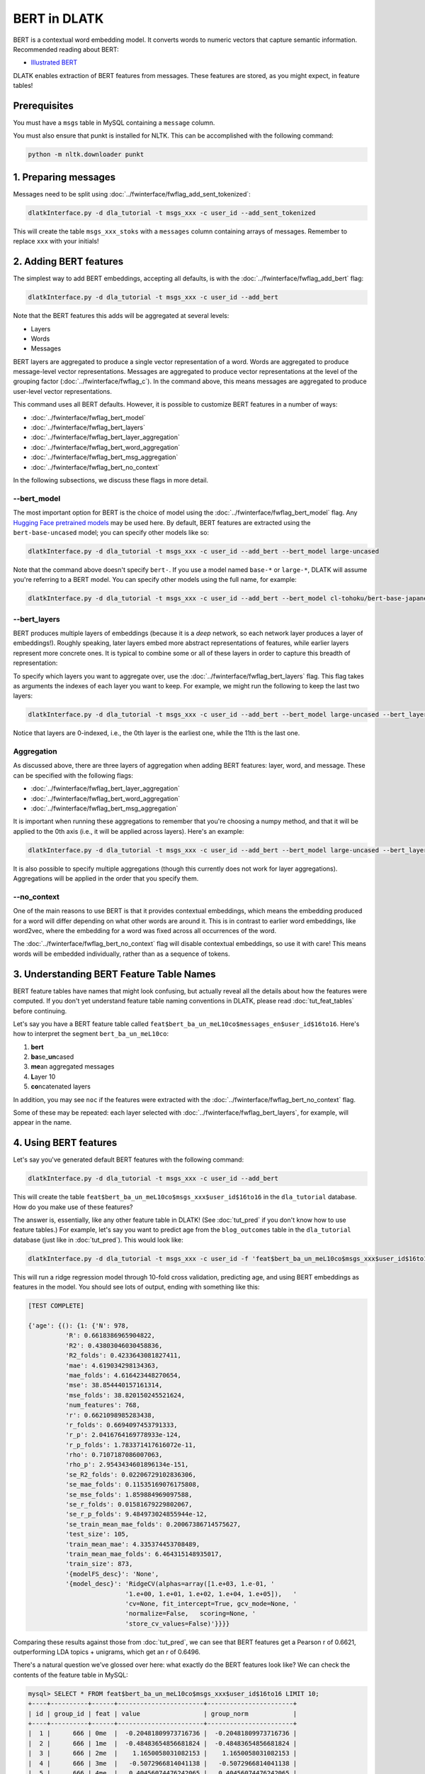.. _tut_bert:
=================================
BERT in DLATK
=================================

BERT is a contextual word embedding model. It converts words to numeric vectors that capture semantic information. Recommended reading about BERT:

* `Illustrated BERT <https://jalammar.github.io/illustrated-bert/>`_

DLATK enables extraction of BERT features from messages. These features are stored, as you might expect, in feature tables!

Prerequisites
-------------

You must have a ``msgs`` table in MySQL containing a ``message`` column.

You must also ensure that punkt is installed for NLTK. This can be accomplished with the following command:

.. code-block:: bash

	python -m nltk.downloader punkt

1. Preparing messages
---------------------

Messages need to be split using :doc:`../fwinterface/fwflag_add_sent_tokenized`:

.. code-block:: bash

	dlatkInterface.py -d dla_tutorial -t msgs_xxx -c user_id --add_sent_tokenized

This will create the table ``msgs_xxx_stoks`` with a ``messages`` column containing arrays of messages. Remember to replace ``xxx`` with your initials!

2. Adding BERT features
-----------------------

The simplest way to add BERT embeddings, accepting all defaults, is with the :doc:`../fwinterface/fwflag_add_bert` flag:

.. code-block:: bash

	dlatkInterface.py -d dla_tutorial -t msgs_xxx -c user_id --add_bert

Note that the BERT features this adds will be aggregated at several levels:

* Layers
* Words
* Messages

BERT layers are aggregated to produce a single vector representation of a word. Words are aggregated to produce message-level vector representations. Messages are aggregated to produce vector representations at the level of the grouping factor (:doc:`../fwinterface/fwflag_c`). In the command above, this means messages are aggregated to produce user-level vector representations.

This command uses all BERT defaults. However, it is possible to customize BERT features in a number of ways:

* :doc:`../fwinterface/fwflag_bert_model`
* :doc:`../fwinterface/fwflag_bert_layers`
* :doc:`../fwinterface/fwflag_bert_layer_aggregation`
* :doc:`../fwinterface/fwflag_bert_word_aggregation`
* :doc:`../fwinterface/fwflag_bert_msg_aggregation`
* :doc:`../fwinterface/fwflag_bert_no_context`

In the following subsections, we discuss these flags in more detail.

--bert_model
^^^^^^^^^^^^

The most important option for BERT is the choice of model using the :doc:`../fwinterface/fwflag_bert_model` flag. Any `Hugging Face pretrained models <https://huggingface.co/transformers/pretrained_models.html>`_ may be used here. By default, BERT features are extracted using the ``bert-base-uncased`` model; you can specify other models like so:

.. code-block:: bash

	dlatkInterface.py -d dla_tutorial -t msgs_xxx -c user_id --add_bert --bert_model large-uncased

Note that the command above doesn't specify ``bert-``. If you use a model named ``base-*`` or ``large-*``, DLATK will assume you're referring to a BERT model. You can specify other models using the full name, for example:

.. code-block:: bash

	dlatkInterface.py -d dla_tutorial -t msgs_xxx -c user_id --add_bert --bert_model cl-tohoku/bert-base-japanese


--bert_layers
^^^^^^^^^^^^^

BERT produces multiple layers of embeddings (because it is a *deep* network, so each network layer produces a layer of embeddings!). Roughly speaking, later layers embed more abstract representations of features, while earlier layers represent more concrete ones. It is typical to combine some or all of these layers in order to capture this breadth of representation:

.. image:: ../_static/bert-layers.png

To specify which layers you want to aggregate over, use the :doc:`../fwinterface/fwflag_bert_layers` flag. This flag takes as arguments the indexes of each layer you want to keep. For example, we might run the following to keep the last two layers:

.. code-block:: bash

	dlatkInterface.py -d dla_tutorial -t msgs_xxx -c user_id --add_bert --bert_model large-uncased --bert_layers 10 11

Notice that layers are 0-indexed, i.e., the 0th layer is the earliest one, while the 11th is the last one.

Aggregation
^^^^^^^^^^^

As discussed above, there are three layers of aggregation when adding BERT features: layer, word, and message. These can be specified with the following flags:

* :doc:`../fwinterface/fwflag_bert_layer_aggregation`
* :doc:`../fwinterface/fwflag_bert_word_aggregation`
* :doc:`../fwinterface/fwflag_bert_msg_aggregation`

It is important when running these aggregations to remember that you're choosing a numpy method, and that it will be applied to the 0th axis (i.e., it will be applied across layers). Here's an example:

.. code-block:: bash

	dlatkInterface.py -d dla_tutorial -t msgs_xxx -c user_id --add_bert --bert_model large-uncased --bert_layer_aggregation mean --bert_word_aggregation median --bert_msg_aggregation max

It is also possible to specify multiple aggregations (though this currently does not work for layer aggregations). Aggregations will be applied in the order that you specify them.

--no_context
^^^^^^^^^^^^

One of the main reasons to use BERT is that it provides contextual embeddings, which means the embedding produced for a word will differ depending on what other words are around it. This is in contrast to earlier word embeddings, like word2vec, where the embedding for a word was fixed across all occurrences of the word.

The :doc:`../fwinterface/fwflag_bert_no_context` flag will disable contextual embeddings, so use it with care! This means words will be embedded individually, rather than as a sequence of tokens.

3. Understanding BERT Feature Table Names
-----------------------------------------

BERT feature tables have names that might look confusing, but actually reveal all the details about how the features were computed. If you don't yet understand feature table naming conventions in DLATK, please read :doc:`tut_feat_tables` before continuing.

Let's say you have a BERT feature table called ``feat$bert_ba_un_meL10co$messages_en$user_id$16to16``. Here's how to interpret the segment ``bert_ba_un_meL10co``:


#. **bert**
#. **ba**\ se\_\ **un**\ cased
#. **me**\ an aggregated messages
#. **L**\ ayer 10
#. **co**\ ncatenated layers

In addition, you may see ``noc`` if the features were extracted with the :doc:`../fwinterface/fwflag_bert_no_context` flag.

Some of these may be repeated: each layer selected with :doc:`../fwinterface/fwflag_bert_layers`, for example, will appear in the name.

4. Using BERT features
----------------------

Let's say you've generated default BERT features with the following command:

.. code-block:: bash

	dlatkInterface.py -d dla_tutorial -t msgs_xxx -c user_id --add_bert

This will create the table ``feat$bert_ba_un_meL10co$msgs_xxx$user_id$16to16`` in the ``dla_tutorial`` database. How do you make use of these features?

The answer is, essentially, like any other feature table in DLATK! (See :doc:`tut_pred` if you don't know how to use feature tables.) For example, let's say you want to predict age from the ``blog_outcomes`` table in the ``dla_tutorial`` database (just like in :doc:`tut_pred`). This would look like:

.. code-block:: bash

	dlatkInterface.py -d dla_tutorial -t msgs_xxx -c user_id -f 'feat$bert_ba_un_meL10co$msgs_xxx$user_id$16to16' --outcome_table blog_outcomes --group_freq_thresh 500 --outcomes age --output_name xxx_age_output --nfold_test_regression --model ridgecv --folds 10

This will run a ridge regression model through 10-fold cross validation, predicting age, and using BERT embeddings as features in the model. You should see lots of output, ending with something like this:

.. code-block:: bash

	[TEST COMPLETE]
	
	{'age': {(): {1: {'N': 978,
                  'R': 0.6618386965904822,
                  'R2': 0.43803046030458836,
                  'R2_folds': 0.4233643081827411,
                  'mae': 4.619034298134363,
                  'mae_folds': 4.616423448270654,
                  'mse': 38.854440157161314,
                  'mse_folds': 38.820150245521624,
                  'num_features': 768,
                  'r': 0.6621098985283438,
                  'r_folds': 0.6694097453791333,
                  'r_p': 2.0416764169778933e-124,
                  'r_p_folds': 1.783371417616072e-11,
                  'rho': 0.7107187086007063,
                  'rho_p': 2.9543434601896134e-151,
                  'se_R2_folds': 0.02206729102836306,
                  'se_mae_folds': 0.11535169076175808,
                  'se_mse_folds': 1.859884969097588,
                  'se_r_folds': 0.01581679229802067,
                  'se_r_p_folds': 9.484973024855944e-12,
                  'se_train_mean_mae_folds': 0.20067386714575627,
                  'test_size': 105,
                  'train_mean_mae': 4.335374453708489,
                  'train_mean_mae_folds': 6.464315148935017,
                  'train_size': 873,
                  '{modelFS_desc}': 'None',
                  '{model_desc}': 'RidgeCV(alphas=array([1.e+03, 1.e-01, '
                                  '1.e+00, 1.e+01, 1.e+02, 1.e+04, 1.e+05]),   '
                                  'cv=None, fit_intercept=True, gcv_mode=None, '
                                  'normalize=False,   scoring=None, '
                                  'store_cv_values=False)'}}}}


Comparing these results against those from :doc:`tut_pred`, we can see that BERT features get a Pearson r of 0.6621, outperforming LDA topics + unigrams, which get an r of 0.6496.

There's a natural question we've glossed over here: what exactly do the BERT features look like? We can check the contents of the feature table in MySQL:

.. code-block:: bash

	mysql> SELECT * FROM feat$bert_ba_un_meL10co$msgs_xxx$user_id$16to16 LIMIT 10;
	+----+----------+------+-----------------------+-----------------------+
        | id | group_id | feat | value                 | group_norm            |
        +----+----------+------+-----------------------+-----------------------+
        |  1 |      666 | 0me  |  -0.20481809973716736 |  -0.20481809973716736 |
        |  2 |      666 | 1me  |  -0.48483654856681824 |  -0.48483654856681824 |
        |  3 |      666 | 2me  |    1.1650058031082153 |    1.1650058031082153 |
        |  4 |      666 | 3me  |   -0.5072966814041138 |   -0.5072966814041138 |
        |  5 |      666 | 4me  |   0.40456074476242065 |   0.40456074476242065 |
        |  6 |      666 | 5me  |   -0.6585525274276733 |   -0.6585525274276733 |
        |  7 |      666 | 6me  | -0.019926181063055992 | -0.019926181063055992 |
        |  8 |      666 | 7me  |    0.2585161030292511 |    0.2585161030292511 |
        |  9 |      666 | 8me  |   -0.2901904881000519 |   -0.2901904881000519 |
        | 10 |      666 | 9me  |   -0.2664993405342102 |   -0.2664993405342102 |
        +----+----------+------+-----------------------+-----------------------+

The names of the ``feat`` column may seem a bit opaque at first, but they are simple to interpret: the number indicates the index of the dimension in the BERT embedding vector, while the ``me`` indicates that the message embeddings were aggregated using the mean. If you have specified multiple message aggregations, these will appear as separate features. Since BERT produces vectors of length 768, this means each ``group_id`` will have ``768 * [number of message aggregations]`` features. Each dimension of the aggregated BERT embedding vector then serves as a distinct feature in the predictive model.
